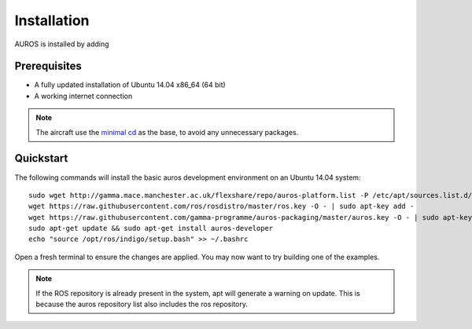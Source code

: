 Installation
============
AUROS is installed by adding 

Prerequisites
-------------
* A fully updated installation of Ubuntu 14.04 x86_64 (64 bit)
* A working internet connection

.. note:: 

  The aircraft use the `minimal cd <http://archive.ubuntu.com/ubuntu/dists/trusty/main/installer-amd64/current/images/netboot/mini.iso>`_
  as the base, to avoid any unnecessary packages.

Quickstart
----------

The following commands will install the basic auros development environment on an Ubuntu 14.04 system::

  sudo wget http://gamma.mace.manchester.ac.uk/flexshare/repo/auros-platform.list -P /etc/apt/sources.list.d/
  wget https://raw.githubusercontent.com/ros/rosdistro/master/ros.key -O - | sudo apt-key add -
  wget https://raw.githubusercontent.com/gamma-programme/auros-packaging/master/auros.key -O - | sudo apt-key add -
  sudo apt-get update && sudo apt-get install auros-developer
  echo "source /opt/ros/indigo/setup.bash" >> ~/.bashrc
  
Open a fresh terminal to ensure the changes are applied. You may now want to try building one of the examples.
  
.. note:: 
  If the ROS repository is already present in the system, apt will generate a warning on update.
  This is because the auros repository list also includes the ros repository.
